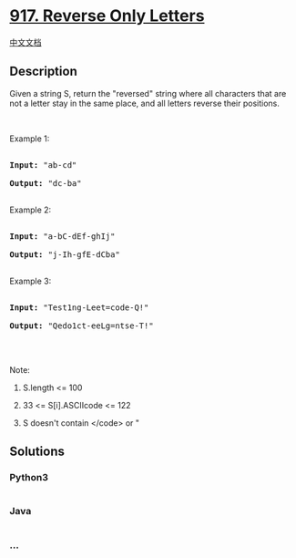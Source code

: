 * [[https://leetcode.com/problems/reverse-only-letters][917. Reverse
Only Letters]]
  :PROPERTIES:
  :CUSTOM_ID: reverse-only-letters
  :END:
[[./solution/0900-0999/0917.Reverse Only Letters/README.org][中文文档]]

** Description
   :PROPERTIES:
   :CUSTOM_ID: description
   :END:

#+begin_html
  <p>
#+end_html

Given a string S, return the "reversed" string where all characters that
are not a letter stay in the same place, and all letters reverse their
positions.

#+begin_html
  </p>
#+end_html

#+begin_html
  <p>
#+end_html

 

#+begin_html
  </p>
#+end_html

#+begin_html
  <ol>
#+end_html

#+begin_html
  </ol>
#+end_html

#+begin_html
  <p>
#+end_html

Example 1:

#+begin_html
  </p>
#+end_html

#+begin_html
  <pre>

  <strong>Input: </strong><span id="example-input-1-1">&quot;ab-cd&quot;</span>

  <strong>Output: </strong><span id="example-output-1">&quot;dc-ba&quot;</span>

  </pre>
#+end_html

#+begin_html
  <p>
#+end_html

Example 2:

#+begin_html
  </p>
#+end_html

#+begin_html
  <pre>

  <strong>Input: </strong><span id="example-input-2-1">&quot;a-bC-dEf-ghIj&quot;</span>

  <strong>Output: </strong><span id="example-output-2">&quot;j-Ih-gfE-dCba&quot;</span>

  </pre>
#+end_html

#+begin_html
  <p>
#+end_html

Example 3:

#+begin_html
  </p>
#+end_html

#+begin_html
  <pre>

  <strong>Input: </strong><span id="example-input-3-1">&quot;Test1ng-Leet=code-Q!&quot;</span>

  <strong>Output: </strong><span id="example-output-3">&quot;Qedo1ct-eeLg=ntse-T!&quot;</span>

  </pre>
#+end_html

#+begin_html
  <p>
#+end_html

 

#+begin_html
  </p>
#+end_html

#+begin_html
  <p>
#+end_html

Note:

#+begin_html
  </p>
#+end_html

#+begin_html
  <ol>
#+end_html

#+begin_html
  <li>
#+end_html

S.length <= 100

#+begin_html
  </li>
#+end_html

#+begin_html
  <li>
#+end_html

33 <= S[i].ASCIIcode <= 122 

#+begin_html
  </li>
#+end_html

#+begin_html
  <li>
#+end_html

S doesn't contain </code> or "

#+begin_html
  </li>
#+end_html

#+begin_html
  </ol>
#+end_html

** Solutions
   :PROPERTIES:
   :CUSTOM_ID: solutions
   :END:

#+begin_html
  <!-- tabs:start -->
#+end_html

*** *Python3*
    :PROPERTIES:
    :CUSTOM_ID: python3
    :END:
#+begin_src python
#+end_src

*** *Java*
    :PROPERTIES:
    :CUSTOM_ID: java
    :END:
#+begin_src java
#+end_src

*** *...*
    :PROPERTIES:
    :CUSTOM_ID: section
    :END:
#+begin_example
#+end_example

#+begin_html
  <!-- tabs:end -->
#+end_html
